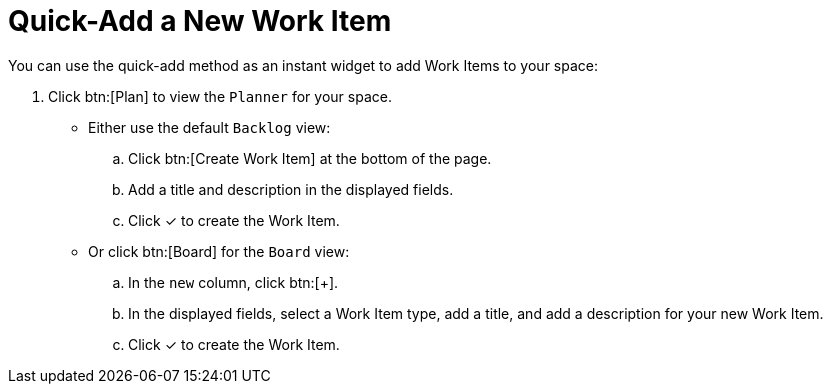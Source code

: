 [id="quick_add_work_item"]
= Quick-Add a New Work Item

You can use the quick-add method as an instant widget to add Work Items to your space:

. Click btn:[Plan] to view the `Planner` for your space.

* Either use the default `Backlog` view:
.. Click btn:[Create Work Item] at the bottom of the page.
.. Add a title and description in the displayed fields.
.. Click &#10003; to create the Work Item.

* Or click btn:[Board] for the `Board` view:
.. In the `new` column, click btn:[+].
.. In the displayed fields, select a Work Item type, add a title, and add a description for your new Work Item.
.. Click &#10003; to create the Work Item.
